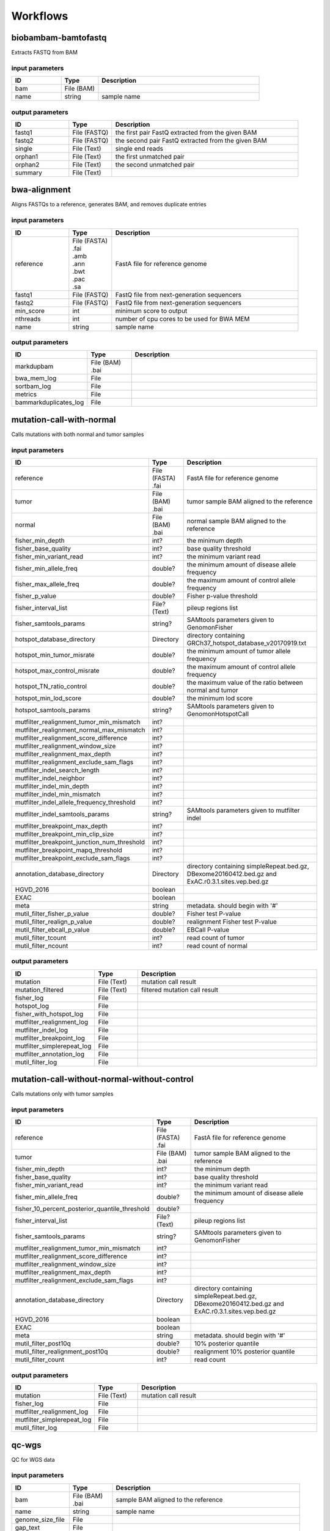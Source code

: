 Workflows
=========


biobambam-bamtofastq
--------------------

Extracts FASTQ from BAM

input parameters
^^^^^^^^^^^^^^^^

.. list-table::
  :widths: 20 15 65
  :header-rows: 1

  * - ID
    - Type
    - Description
  * - bam
    - | File (BAM)
    - 
  * - name
    - | string
    - sample name

output parameters
^^^^^^^^^^^^^^^^^

.. list-table::
  :widths: 20 15 65
  :header-rows: 1

  * - ID
    - Type
    - Description
  * - fastq1
    - | File (FASTQ)
    - the first pair FastQ extracted from the given BAM
  * - fastq2
    - | File (FASTQ)
    - the second pair FastQ extracted from the given BAM
  * - single
    - | File (Text)
    - single end reads
  * - orphan1
    - | File (Text)
    - the first unmatched pair
  * - orphan2
    - | File (Text)
    - the second unmatched pair
  * - summary
    - | File (Text)
    - 

bwa-alignment
-------------

Aligns FASTQs to a reference, generates BAM, and removes duplicate entries

input parameters
^^^^^^^^^^^^^^^^

.. list-table::
  :widths: 20 15 65
  :header-rows: 1

  * - ID
    - Type
    - Description
  * - reference
    - | File (FASTA)
      | .fai
      | .amb
      | .ann
      | .bwt
      | .pac
      | .sa
    - FastA file for reference genome
  * - fastq1
    - | File (FASTQ)
    - FastQ file from next-generation sequencers
  * - fastq2
    - | File (FASTQ)
    - FastQ file from next-generation sequencers
  * - min_score
    - | int
    - minimum score to output
  * - nthreads
    - | int
    - number of cpu cores to be used for BWA MEM
  * - name
    - | string
    - sample name

output parameters
^^^^^^^^^^^^^^^^^

.. list-table::
  :widths: 20 15 65
  :header-rows: 1

  * - ID
    - Type
    - Description
  * - markdupbam
    - | File (BAM)
      | .bai
    - 
  * - bwa_mem_log
    - | File
    - 
  * - sortbam_log
    - | File
    - 
  * - metrics
    - | File
    - 
  * - bammarkduplicates_log
    - | File
    - 

mutation-call-with-normal
-------------------------

Calls mutations with both normal and tumor samples

input parameters
^^^^^^^^^^^^^^^^

.. list-table::
  :widths: 20 15 65
  :header-rows: 1

  * - ID
    - Type
    - Description
  * - reference
    - | File (FASTA)
      | .fai
    - FastA file for reference genome
  * - tumor
    - | File (BAM)
      | .bai
    - tumor sample BAM aligned to the reference
  * - normal
    - | File (BAM)
      | .bai
    - normal sample BAM aligned to the reference
  * - fisher_min_depth
    - | int?
    - the minimum depth
  * - fisher_base_quality
    - | int?
    - base quality threshold
  * - fisher_min_variant_read
    - | int?
    - the minimum variant read
  * - fisher_min_allele_freq
    - | double?
    - the minimum amount of disease allele frequency
  * - fisher_max_allele_freq
    - | double?
    - the maximum amount of control allele frequency
  * - fisher_p_value
    - | double?
    - Fisher p-value threshold
  * - fisher_interval_list
    - | File? (Text)
    - pileup regions list
  * - fisher_samtools_params
    - | string?
    - SAMtools parameters given to GenomonFisher
  * - hotspot_database_directory
    - | Directory
    - directory containing GRCh37_hotspot_database_v20170919.txt
  * - hotspot_min_tumor_misrate
    - | double?
    - the minimum amount of tumor allele frequency
  * - hotspot_max_control_misrate
    - | double?
    - the maximum amount of control allele frequency
  * - hotspot_TN_ratio_control
    - | double?
    - the maximum value of the ratio between normal and tumor
  * - hotspot_min_lod_score
    - | double?
    - the minimum lod score
  * - hotspot_samtools_params
    - | string?
    - SAMtools parameters given to GenomonHotspotCall
  * - mutfilter_realignment_tumor_min_mismatch
    - | int?
    - 
  * - mutfilter_realignment_normal_max_mismatch
    - | int?
    - 
  * - mutfilter_realignment_score_difference
    - | int?
    - 
  * - mutfilter_realignment_window_size
    - | int?
    - 
  * - mutfilter_realignment_max_depth
    - | int?
    - 
  * - mutfilter_realignment_exclude_sam_flags
    - | int?
    - 
  * - mutfilter_indel_search_length
    - | int?
    - 
  * - mutfilter_indel_neighbor
    - | int?
    - 
  * - mutfilter_indel_min_depth
    - | int?
    - 
  * - mutfilter_indel_min_mismatch
    - | int?
    - 
  * - mutfilter_indel_allele_frequency_threshold
    - | int?
    - 
  * - mutfilter_indel_samtools_params
    - | string?
    - SAMtools parameters given to mutfilter indel
  * - mutfilter_breakpoint_max_depth
    - | int?
    - 
  * - mutfilter_breakpoint_min_clip_size
    - | int?
    - 
  * - mutfilter_breakpoint_junction_num_threshold
    - | int?
    - 
  * - mutfilter_breakpoint_mapq_threshold
    - | int?
    - 
  * - mutfilter_breakpoint_exclude_sam_flags
    - | int?
    - 
  * - annotation_database_directory
    - | Directory
    - directory containing simpleRepeat.bed.gz, DBexome20160412.bed.gz and ExAC.r0.3.1.sites.vep.bed.gz
  * - HGVD_2016
    - | boolean
    - 
  * - EXAC
    - | boolean
    - 
  * - meta
    - | string
    - metadata. should begin with '#'
  * - mutil_filter_fisher_p_value
    - | double?
    - Fisher test P-value
  * - mutil_filter_realign_p_value
    - | double?
    - realignment Fisher test P-value
  * - mutil_filter_ebcall_p_value
    - | double?
    - EBCall P-value
  * - mutil_filter_tcount
    - | int?
    - read count of tumor
  * - mutil_filter_ncount
    - | int?
    - read count of normal

output parameters
^^^^^^^^^^^^^^^^^

.. list-table::
  :widths: 20 15 65
  :header-rows: 1

  * - ID
    - Type
    - Description
  * - mutation
    - | File (Text)
    - mutation call result
  * - mutation_filtered
    - | File (Text)
    - filtered mutation call result
  * - fisher_log
    - | File
    - 
  * - hotspot_log
    - | File
    - 
  * - fisher_with_hotspot_log
    - | File
    - 
  * - mutfilter_realignment_log
    - | File
    - 
  * - mutfilter_indel_log
    - | File
    - 
  * - mutfilter_breakpoint_log
    - | File
    - 
  * - mutfilter_simplerepeat_log
    - | File
    - 
  * - mutfilter_annotation_log
    - | File
    - 
  * - mutil_filter_log
    - | File
    - 

mutation-call-without-normal-without-control
--------------------------------------------

Calls mutations only with tumor samples

input parameters
^^^^^^^^^^^^^^^^

.. list-table::
  :widths: 20 15 65
  :header-rows: 1

  * - ID
    - Type
    - Description
  * - reference
    - | File (FASTA)
      | .fai
    - FastA file for reference genome
  * - tumor
    - | File (BAM)
      | .bai
    - tumor sample BAM aligned to the reference
  * - fisher_min_depth
    - | int?
    - the minimum depth
  * - fisher_base_quality
    - | int?
    - base quality threshold
  * - fisher_min_variant_read
    - | int?
    - the minimum variant read
  * - fisher_min_allele_freq
    - | double?
    - the minimum amount of disease allele frequency
  * - fisher_10_percent_posterior_quantile_threshold
    - | double?
    - 
  * - fisher_interval_list
    - | File? (Text)
    - pileup regions list
  * - fisher_samtools_params
    - | string?
    - SAMtools parameters given to GenomonFisher
  * - mutfilter_realignment_tumor_min_mismatch
    - | int?
    - 
  * - mutfilter_realignment_score_difference
    - | int?
    - 
  * - mutfilter_realignment_window_size
    - | int?
    - 
  * - mutfilter_realignment_max_depth
    - | int?
    - 
  * - mutfilter_realignment_exclude_sam_flags
    - | int?
    - 
  * - annotation_database_directory
    - | Directory
    - directory containing simpleRepeat.bed.gz, DBexome20160412.bed.gz and ExAC.r0.3.1.sites.vep.bed.gz
  * - HGVD_2016
    - | boolean
    - 
  * - EXAC
    - | boolean
    - 
  * - meta
    - | string
    - metadata. should begin with '#'
  * - mutil_filter_post10q
    - | double?
    - 10% posterior quantile
  * - mutil_filter_realignment_post10q
    - | double?
    - realignment 10% posterior quantile
  * - mutil_filter_count
    - | int?
    - read count

output parameters
^^^^^^^^^^^^^^^^^

.. list-table::
  :widths: 20 15 65
  :header-rows: 1

  * - ID
    - Type
    - Description
  * - mutation
    - | File (Text)
    - mutation call result
  * - fisher_log
    - | File
    - 
  * - mutfilter_realignment_log
    - | File
    - 
  * - mutfilter_simplerepeat_log
    - | File
    - 
  * - mutil_filter_log
    - | File
    - 

qc-wgs
------

QC for WGS data

input parameters
^^^^^^^^^^^^^^^^

.. list-table::
  :widths: 20 15 65
  :header-rows: 1

  * - ID
    - Type
    - Description
  * - bam
    - | File (BAM)
      | .bai
    - sample BAM aligned to the reference
  * - name
    - | string
    - sample name
  * - genome_size_file
    - | File
    - 
  * - gap_text
    - | File
    - 
  * - incl_bed_width
    - | int?
    - bps for normalize incl_bed (bedtools shuffle -incl)
  * - i_bed_lines
    - | int?
    - line number of target BED file
  * - i_bed_width
    - | int?
    - bps par 1 line, number of target BED file
  * - samtools_params
    - | string?
    - samtools parameters string
  * - coverage_text
    - | string
    - coverage depth text separated with comma
  * - meta
    - | string?
    - metadata. should begin with '#'

output parameters
^^^^^^^^^^^^^^^^^

.. list-table::
  :widths: 20 15 65
  :header-rows: 1

  * - ID
    - Type
    - Description
  * - result
    - | File
    - 
  * - qc-bamstats_log
    - | File
    - 
  * - qc-wgs_log
    - | File
    - 
  * - qc-merge_log
    - | File
    - 

sv-detection
------------

SV detection without control panels

input parameters
^^^^^^^^^^^^^^^^

.. list-table::
  :widths: 20 15 65
  :header-rows: 1

  * - ID
    - Type
    - Description
  * - tumor_bam
    - | File (BAM)
      | .bai
    - tumor sample BAM aligned to the reference
  * - tumor_name
    - | string
    - tumor sample name
  * - directory
    - | Directory
    - directory containing SV parse result. SV detection result is also generated here
  * - reference
    - | File (FASTA)
      | .fai
    - FastA file for reference genome
  * - control_panel_bedpe
    - | File?
    - merged control panel. filename is usually XXX.merged.junction.control.bedpe.gz
  * - normal_bam
    - | File? (BAM)
      | .bai
    - normal sample BAM aligned to the reference
  * - normal_name
    - | string?
    - normal sample name
  * - sv_filter_min_junctions
    - | int?
    - minimum required number of supporting junction read pairs
  * - sv_filter_max_normal_read_pairs
    - | int?
    - maximum allowed number of read pairs in normal sample
  * - sv_filter_min_overhang_size
    - | int?
    - minimum region size arround each break-point which have to be covered by at least one aligned short read
  * - meta
    - | string
    - metadata. should begin with '#'
  * - sv_utils_filter_min_tumor_allele_frequency
    - | double?
    - removes if the tumor allele frequency is smaller than this value
  * - sv_utils_filter_max_normal_read_pairs
    - | int?
    - removes if the number of variant read pairs in the normal sample exceeds this value
  * - sv_utils_filter_normal_depth_threshold
    - | double?
    - removes if the normal read depth is smaller than this value
  * - sv_utils_filter_inversion_size_threshold
    - | int?
    - removes if the size of inversion is smaller than this value
  * - sv_utils_filter_min_overhang_size
    - | int?
    - removes if either of overhang sizes for two breakpoints is below this value
  * - sv_utils_filter_remove_simple_repeat
    - | boolean
    - 
  * - grc
    - | boolean?
    - 

output parameters
^^^^^^^^^^^^^^^^^

.. list-table::
  :widths: 20 15 65
  :header-rows: 1

  * - ID
    - Type
    - Description
  * - sv
    - | File
    - SV detection result
  * - sv_filter_log
    - | File
    - 
  * - prepend-metadata_log
    - | File
    - 
  * - sv_utils_filter_log
    - | File
    - 

sv-merge
--------

merges non-matched control panel breakpoint-containing read pairs

input parameters
^^^^^^^^^^^^^^^^

.. list-table::
  :widths: 20 15 65
  :header-rows: 1

  * - ID
    - Type
    - Description
  * - control_info
    - | File
    - tab-delimited file on non-matched control
  * - name
    - | string
    - control panel name
  * - merge_check_margin_size
    - | int?
    - 

output parameters
^^^^^^^^^^^^^^^^^

.. list-table::
  :widths: 20 15 65
  :header-rows: 1

  * - ID
    - Type
    - Description
  * - merge
    - | File
    - merged breakpoint information file
  * - log
    - | File
    - 

sv-parse
--------

Parses breakpoint-containing and improperly aligned read pairs

input parameters
^^^^^^^^^^^^^^^^

.. list-table::
  :widths: 20 15 65
  :header-rows: 1

  * - ID
    - Type
    - Description
  * - bam
    - | File (BAM)
      | .bai
    - 
  * - name
    - | string
    - sample name

output parameters
^^^^^^^^^^^^^^^^^

.. list-table::
  :widths: 20 15 65
  :header-rows: 1

  * - ID
    - Type
    - Description
  * - junction
    - | File
    - 
  * - junction_index
    - | File (tabix)
    - 
  * - improper
    - | File
    - 
  * - improper_index
    - | File (tabix)
    - 
  * - sv_parse_log
    - | File
    - 

